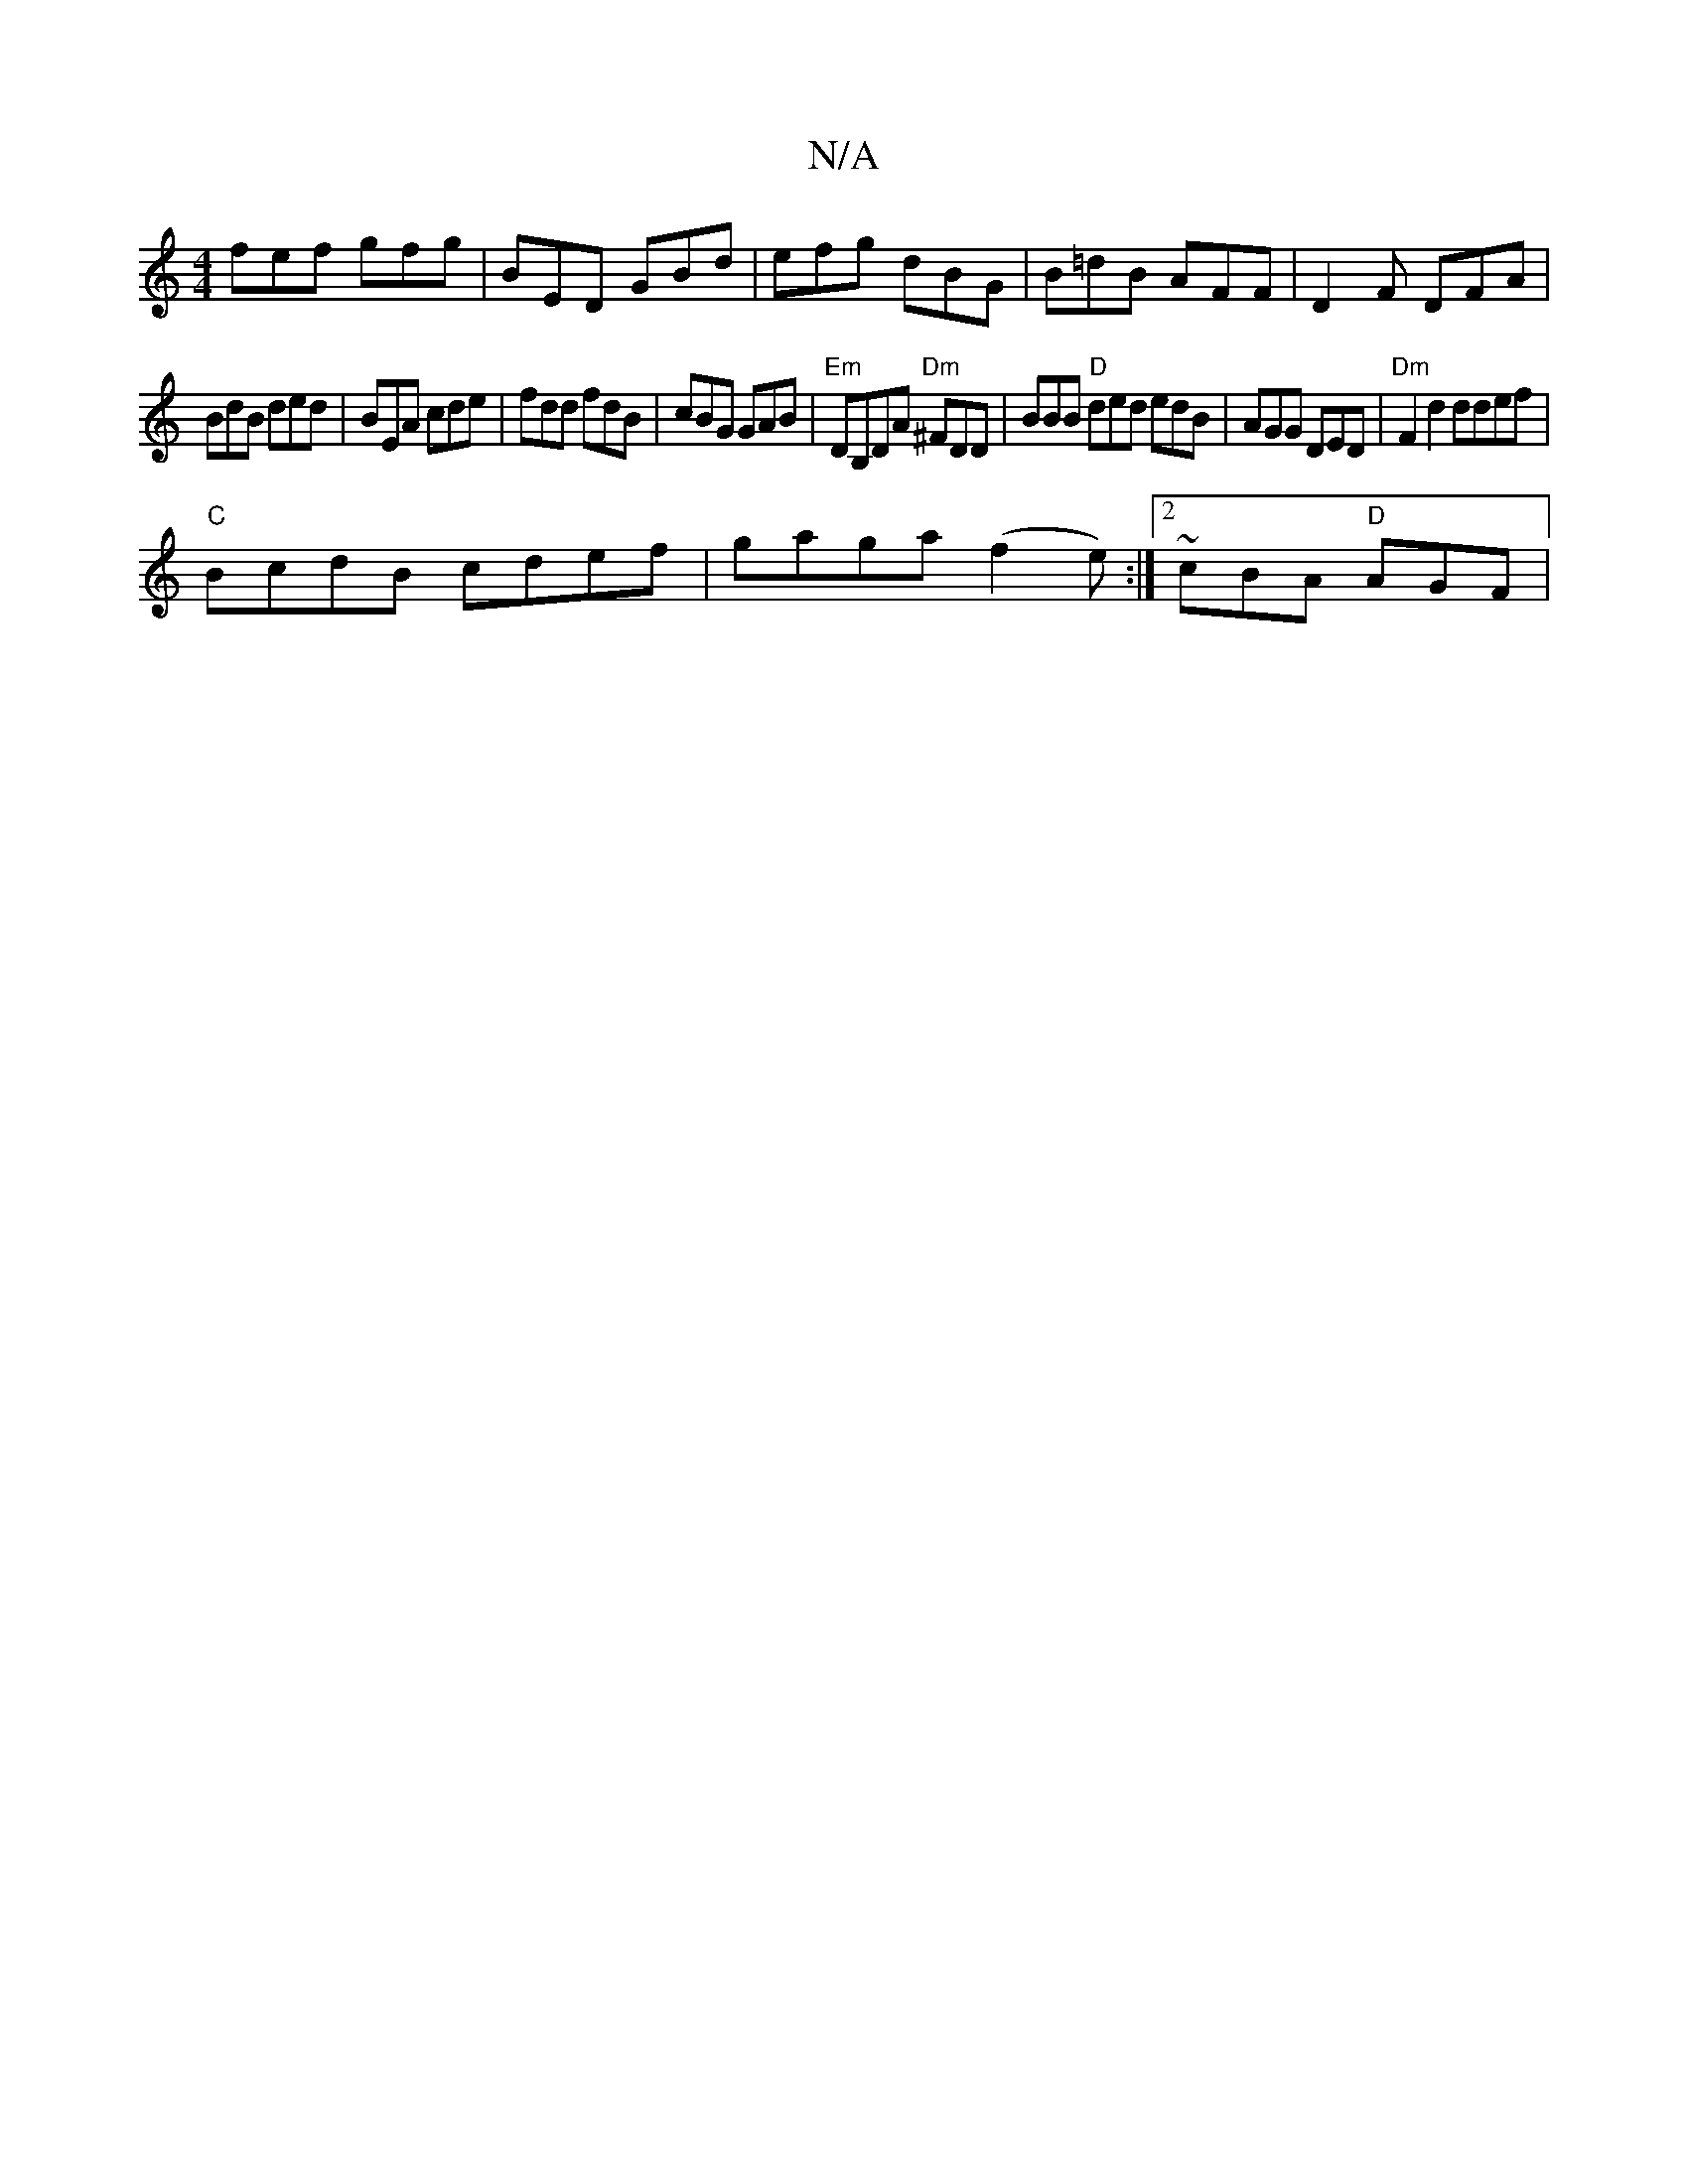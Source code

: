 X:1
T:N/A
M:4/4
R:N/A
K:Cmajor
 fef gfg | BED GBd | efg dBG | B=dB AFF | D2 F DFA |
BdB ded | BEA cde | fdd fdB | cBG GAB | "Em"DB,DA "Dm"^FDD | BBB "D" ded edB|AGG DED|"Dm" F2 d2 ddef |
"C" BcdB cdef| gaga (f2e) :|2 ~cBA "D"AGF | 